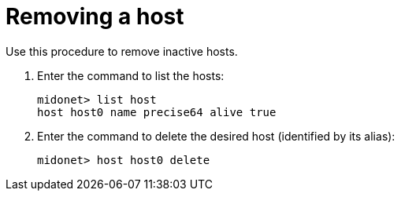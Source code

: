 [[removing_a_host]]
= Removing a host

Use this procedure to remove inactive hosts.

. Enter the command to list the hosts:
+
[source]
midonet> list host
host host0 name precise64 alive true

. Enter the command to delete the desired host (identified by its alias):
+
[source]
midonet> host host0 delete

